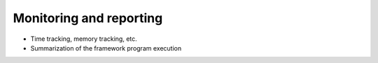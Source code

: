 Monitoring and reporting
^^^^^^^^^^^^^^^^^^^^^^^^

- Time tracking, memory tracking, etc.
- Summarization of the framework program execution
